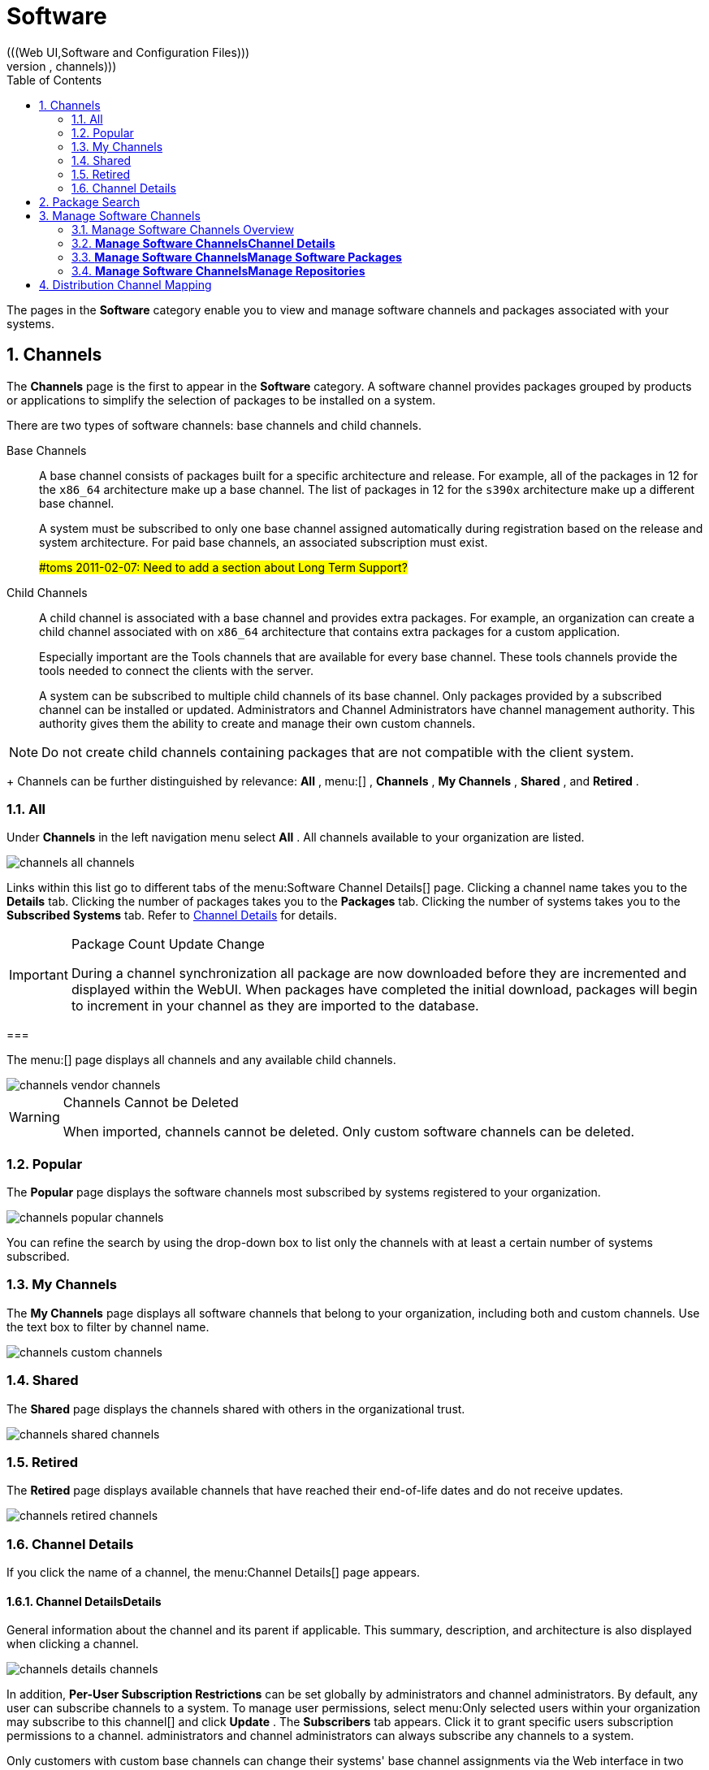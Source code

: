 [[_ref.webui.channels]]
= Software
:doctype: book
:sectnums:
:toc: left
:icons: font
:experimental:
:sourcedir: .
(((Web UI,Software and Configuration Files)))
(((WebLogic,channels)))


The pages in the menu:Software[]
 category enable you to view and manage software channels and packages associated with your systems. 

[[_ref.webui.channels.software]]
== Channels
(((channel list )))
(((child channel)))
(((WebLogic,channel list)))


The menu:Channels[]
 page is the first to appear in the menu:Software[]
 category.
A software channel provides packages grouped by products or applications to simplify the selection of packages to be installed on a system. 

There are two types of software channels: base channels and child channels. 

Base Channels::
A base channel consists of packages built for a specific architecture and release.
For example, all of the packages in 12 for the `x86_64` architecture make up a base channel.
The list of packages in 12 for the `s390x` architecture make up a different base channel. 
+
A system must be subscribed to only one base channel assigned automatically during registration based on the  release and system architecture.
For paid base channels, an associated subscription must exist. 
+
##toms 2011-02-07: Need to add a section about Long Term Support?#
Child Channels::
A child channel is associated with a base channel and provides extra packages.
For example, an organization can create a child channel associated with  on `x86_64` architecture that contains extra packages for a custom application. 
+
Especially important are the  Tools channels that are available for every base channel.
These tools channels provide the tools needed to connect the clients with the  server. 
+
A system can be subscribed to multiple child channels of its base channel.
Only packages provided by a subscribed channel can be installed or updated.
Administrators and Channel Administrators have channel management authority.
This authority gives them the ability to create and manage their own custom channels. 
+


[NOTE]
====
Do not create child channels containing packages that are not compatible with the client system. 
====
+
Channels can be further distinguished by relevance: menu:All[]
, menu:[]
, menu:Channels[]
, menu:My Channels[]
, menu:Shared[]
, and menu:Retired[]
. 

[[_s3_sm_channel_list_all]]
=== All


Under menu:Channels[]
 in the left navigation menu select menu:All[]
.
All channels available to your organization are listed. 


image::channels_all_channels.png[]


Links within this list go to different tabs of the menu:Software
    Channel Details[]
 page.
Clicking a channel name takes you to the menu:Details[]
 tab.
Clicking the number of packages takes you to the menu:Packages[]
 tab.
Clicking the number of systems takes you to the menu:Subscribed Systems[]
 tab.
Refer to <<_s3_sm_channel_details>>
 for details. 

.Package Count Update Change
[IMPORTANT]
====
During a channel synchronization all package are now downloaded before they are incremented and displayed within the WebUI.
When packages have completed the initial download, packages will begin to increment in your channel as they are imported to the database. 
====

[[_s3_sm_channel_list_redhat]]
=== 
(((channels,Novell)))


The menu:[]
 page displays all  channels and any available child channels. 


image::channels_vendor_channels.png[]


.Channels Cannot be Deleted
[WARNING]
====
When imported,  channels cannot be deleted.
Only custom software channels can be deleted. 
====

[[_s3_sm_channel_list_popular]]
=== Popular


The menu:Popular[]
 page displays the software channels most subscribed by systems registered to your organization. 


image::channels_popular_channels.png[]


You can refine the search by using the drop-down box to list only the channels with at least a certain number of systems subscribed. 

[[_s3_sm_channel_list_my]]
=== My Channels
(((channels,my)))


The menu:My Channels[]
 page displays all software channels that belong to your organization, including both  and custom channels.
Use the text box to filter by channel name. 


image::channels_custom_channels.png[]


[[_s3_sm_channel_list_shared]]
=== Shared


The menu:Shared[]
 page displays the channels shared with others in the organizational trust. 


image::channels_shared_channels.png[]


[[_s3_sm_channel_list_retired]]
=== Retired
(((channels,retired)))


The menu:Retired[]
 page displays available channels that have reached their end-of-life dates and do not receive updates. 


image::channels_retired_channels.png[]


[[_s3_sm_channel_details]]
=== Channel Details
(((WebLogic,software channel details)))


If you click the name of a channel, the menu:Channel
    Details[]
 page appears. 

[[_s4_sm_channel_details_details]]
==== menu:Channel Details[]menu:Details[]


General information about the channel and its parent if applicable.
This summary, description, and architecture is also displayed when clicking a channel. 


image::channels_details_channels.png[]


In addition, menu:Per-User Subscription Restrictions[]
 can be set globally by  administrators and channel administrators.
By default, any user can subscribe channels to a system.
To manage user permissions, select menu:Only selected users within your organization
     may subscribe to this channel[]
 and click menu:Update[]
.
The menu:Subscribers[]
 tab appears.
Click it to grant specific users subscription permissions to a channel.
administrators and channel administrators can always subscribe any channels to a system. 

Only customers with custom base channels can change their systems' base channel assignments via the  Web interface in two ways: 

* Assign the system to a custom base channel. 
* Revert subscriptions from a custom base channel to the appropriate distribution-based base channel. 


[NOTE]
====
The assigned base channel must match the installed system.
For example, a system running 11 for `x86_64` cannot be registered to a 12 for `s390x` base channel.
Use the files [path]_/etc/os-release_
 or [path]_/etc/SuSE-release_
 to check your product, architecture (try ``uname -a``), version, and patch level. 
====

[[_s4_sm_channel_details_managers]]
==== menu:Channel Details[]menu:Managers[]


On the menu:Managers[]
 page, you can check which users are authorized to manage the selected channel. 


image::channels_details_managers_channels.png[]


Real name and e-mail address are listed with the user names.
Organization and Channel administrators can manage any channel.
As a  administrator you can change roles for specific users by clicking the name.
For more information on user management and the menu:User
     Details[]
 page, see <<_ref.webui.users>>
. 

[[_s4_sm_channel_details_errata]]
==== menu:Channel Details[]menu:Patches[]
(((software channels,patches)))


The menu:Patches[]
 page lists patches to be applied to packages provided in the channel. 


image::channels_details_patches_channels.png[]


The list displays advisory types, names, summaries, and issue dates.
Clicking an advisory name takes you to its menu:Patch
     Details[]
 page.
Refer to <<_s3_sm_errata_details>>
 for more information. 

[[_s4_sm_channel_details_packages]]
==== menu:Channel Details[]menu:Packages[]
(((package installation,filter)))


This page lists packages in the channel.
Clicking a package name takes you to the menu:Package Details[]
 page. 


image::channels_details_packages_channels.png[]


This page displays a set of tabs with information about the package, including architectures on which it runs, the package size, build date, package dependencies, change log, list of files in the package, newer versions, and which systems have the package installed.
Download the packages as RPMs. 

To search for a specific package or a subset of packages, use the package filter at the top of the list.
Enter a substring to search for package names containing the string.
For example, typing `dd` in the filter might return: [path]_dd_rescue_
, [path]_ddclient_
, and [path]_uuidd_
.
The filter is case-insensitive. 

[[_s4_sm_channel_details_subsys]]
==== menu:Channel Details[]menu:Subscribed Systems[]


The list displays system names and their system type.
Clicking a system name takes you to its menu:System Details[]
 page.
Refer to <<_s3_sm_system_details>>
 for more information. 

[[_s4_sm_channel_details_tarsys]]
==== menu:Software Channel Details[]menu:Target Systems[]


List of systems eligible for subscription to the channel.
This tab appears only for child channels.
Use the check boxes to select the systems, then click the menu:Confirm[]
 and menu:Subscribe[]
 button on the bottom right-hand corner.
You will receive a success message or be notified of any errors.
This can also be accomplished through the menu:Channels[]
 tab of the menu:System Details[]
 page.
Refer to <<_s3_sm_system_details>>
 for more information. 

[[_ref.webui.channels.search]]
== Package Search
((( Administrator,searching)))


image::channels_search_channels.png[]


The menu:Package Search[]
 page allows you to search through packages using various criteria provided by the menu:What to search
   for[]
 selection list: 

* menu:Free Form[] -- a general keyword search useful when the details of a particular package and its contents are unknown. 
* menu:Name Only[] -- Targeted search to find a specific package known by name. 
* menu:Name and Summary[] -- Search for a package or program which might not show up in the respective package name but in its one-line summary. 
* menu:Name and Description[] -- Search package names and their descriptions. 


The menu:Free Form[]
 field additionally allows you to search using field names that you prepend to search queries and filter results by that field keyword. 

For example, if you wanted to search all of the  packages for the word `java` in the description and summary, type the following in the menu:Free Form[]
 field: 

----
summary:java and description:java
----


Other supported field names include: 

* ``name``: search package names for a particular keyword, 
* ``version``: search for a particular package version, 
* ``filename``: search the package file names for a particular keyword, 
* ``description``: search the packages' detailed descriptions for a particular keyword, 
* ``summary``: search the packages' brief summary for a particular keyword, 
* ``arch``: search the packages by their architecture (such as ``x86_64``, ``ppc64le``, or ``s390``). 


You can also limit searches to menu:Channels relevant to your
   systems[]
 by clicking the check box.
Additionally, you can restrict your search by platform (menu:Specific channel you have
   access to[]
) or architecture (menu:Packages of a specific
   architecture[]
). 

[[_ref.webui.channels.manage]]
== Manage Software Channels
(((software channels,managing)))


This menu allows administrators to create, clone, and delete custom channels.
These channels may contain altered versions of distribution-based channels or custom packages. 

[[_ref.webui.channels.manage.overview]]
=== Manage Software Channels  Overview


The menu:Overview[]
 page of the menu:Manage Software
    Channels[]
 menu lists all available channels including custom, distribution-based, and child channels. 

To clone an existing channel, click the menu:Clone Channel[]
 link.
Select the channel to be cloned from the drop-down box, select whether to clone the current state (including patches) or the original state (without patches). You can also select specific patches to use for cloning.
Then click the menu:Create Channel[]
 button.
In the next screen select options for the new channel, including base architecture and GPG, then click menu:Create Channel[]
. 

To create a new channel, click the menu:Create Channel[]
 link.
Select the appropriate options for the new channel, including base architecture and GPG options, then click menu:Create Channel[]
.
Note that a channel created in this manner is blank, containing no packages.
You must either upload software packages or add packages from other repositories.
You may also choose to include patches in your custom channel. 

[[_s3_chnl_mgmt_channel_details]]
=== menu:Manage Software Channels[]menu:Channel Details[]



[[_s4_chnlmgmt_cdetails_cdetails]]
==== menu:Manage Software Channels []menu:Channel Details[]menu:Details[]


This page lists the settings made during channel creation. 

[[_s4_chnlmgmt_cdetails_manage]]
==== menu:Manage Software Channels[]menu:Channel Details[]menu:Managers[]


administrators and channel administrators may alter or delete any channel.
To grant other users rights to alter or delete this channel, check the box next to the user's name and click menu:Update[]
. 

To allow all users to manage the channel, click the menu:Select
     All[]
 button at the bottom of the list then click menu:Update[]
.
To remove a user's right to manage the channel, uncheck the box next to their name and click menu:Update[]
. 

[[_s4_chnlmgmt_cdetails_errata]]
==== menu:Manage Software Channels[]menu:Channel Details[]menu:Patches[]


Channel managers can list, remove, clone, and add patches to their custom channel.
Custom channels not cloned from a distribution may not contain patches until packages are available.
Only patches that match the base architecture and apply to a package in that channel may be added.
Finally, only cloned or custom patches may be added to custom channels.
Patches may be included in a cloned channel if they are selected during channel creation. 

The menu:Sync[]
 tab lists patches that were updated since they were originally cloned in the selected cloned channel.
More specifically, a patch is listed here if and only if: 

* it is a cloned patch, 
* it belongs to the selected cloned channel, 
* it has already been published in the selected cloned channel, 
* it does not contain a package that the original patch has, or it has at least one package with a different version with regard to the corresponding one in the original patch, or both. 


Clicking the menu:Sync Patches[]
 button opens a confirmation page in which a subset of those patches can be selected for synchronization.
Clicking the menu:Confirm[]
 button in the confirmation page results in such patches being copied over from the original channel to the cloned channel, thus updating corresponding packages. 

[[_s4_cnlmgmt_cdetails_pkgs]]
==== menu:Manage Software Channels[]menu:Channel Details[]menu:Packages[]


As with patches, administrators can list, remove, compare, and add packages to a custom channel. 

To list all packages in the channel, click the menu:List / Remove
     Packages[]
 link.
Check the box to the left of any package you want to remove, then click menu:Remove Packages[]
. 

To add packages, click the menu:Add Packages[]
 link.
From the drop-down box activate a channel from which to add packages and click menu:View[]
 to continue.
Check the box to the left of any package you want to add to the custom channel, then click menu:Add
     Packages[]
. 

To compare packages in the current channel with those in another, select a channel from the drop-down box and click menu:Compare[]
.
Packages in both channels are compared, including architecture and the latest version of packages.
The results are displayed on the next screen. 

To make the two channels identical, click the menu:Merge
     Differences[]
 button.
In the next dialog, resolve any conflicts. menu:Preview Merge[]
 allows you to review the changes before applying them to the channels.
Select those packages that you want to merge.
Click menu:Merge Packages[]
 then menu:Confirm[]
 to perform the merge. 

[[_s4_chnlmgmt_cdetails_repos]]
==== menu:Manage Software Channels[]menu:Channel Details[]menu:Repositories[]


On the menu:Repositories[]
 page, assign software repositories to the channel and synchronize repository content: 

* menu:Add/Remove[] lists configured repositories, which can be added and removed by selecting the check box next to the repository name and clicking menu:Update Repositories[] . 
* menu:Sync[] lists configured repositories. The synchronization schedule can be set using the drop-down boxes, or an immediate synchronization can be performed by clicking menu:Sync Now[] . 


The menu:Manage Repositories[]
 tab to the left shows all assigned repositories.
Click a name to see details and possibly delete a repository. 

[[_s3_chnl_mgmt_mng_pkgs]]
=== menu:Manage Software Channels[]menu:Manage Software Packages[]


This page allows managing custom software packages, listing all software or viewing only packages in a custom channel.
Select the respective channel from the drop-down box and click menu:View
    Packages[]
. 

[[_s3_chnl_mgmt_mng_repos]]
=== menu:Manage Software Channels[]menu:Manage Repositories[]


Add or manage custom or third-party package repositories and link the repositories to an existing channel.
The repositories feature currently supports repomd repositories. 

To create a new repository click the menu:Create Repository[]
 link at the top right of the menu:Manage Repositories[]
 page.
The menu:Create Repository[]
 screen prompts you to enter a menu:Repository Label[]
 such as `sles-12-x86_64` and a menu:Repository URL[]
.
You may enter URLs pointing to mirror lists or direct download repositories, then click menu:Create Repository[]
. 

To link the new repository to an existing software channel, select menu:Manage Software Channels[]
 from the left menu, then click the channel you want to link.
In the channel's detail page, click the menu:Repositories[]
 subtab, then check the box next to the repository you want to link to the channel.
Click menu:Update
    Repositories[]
. 

To synchronize packages from a custom repository to your channel, click the menu:Sync[]
 link from the channel's menu:Repositories[]
 subtab, and confirm by clicking the menu:Sync[]
 button. 

You can also perform a synchronization via command line by using the `spacewalk-repo-sync` command, which additionally allows you to accept keys. 

`spacewalk-repo-sync` creates log files in the [path]_/var/log/rhn/reposync_
 directory.
uses one log file per channel and reuses it with the next synchronization run. 

[[_ref.webui.channels.mapping]]
== Distribution Channel Mapping


The Distribution Channel Mapping page displays a list of all your defined default base channels that clients will pick up according to their operating system and architecture at registration time.
These mappings can be overriden, but cannot be deleted.
To create such a mapping click menu:Create Distribution Channel
   Mapping[]
 in the upper-right corner.
Several columns provide information for each mapping. 

ifdef::backend-docbook[]
[index]
== Index
// Generated automatically by the DocBook toolchain.
endif::backend-docbook[]